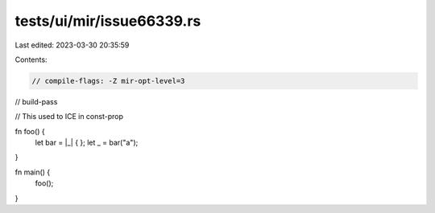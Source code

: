 tests/ui/mir/issue66339.rs
==========================

Last edited: 2023-03-30 20:35:59

Contents:

.. code-block:: rs

    // compile-flags: -Z mir-opt-level=3
// build-pass

// This used to ICE in const-prop

fn foo() {
    let bar = |_| { };
    let _ = bar("a");
}

fn main() {
    foo();
}



